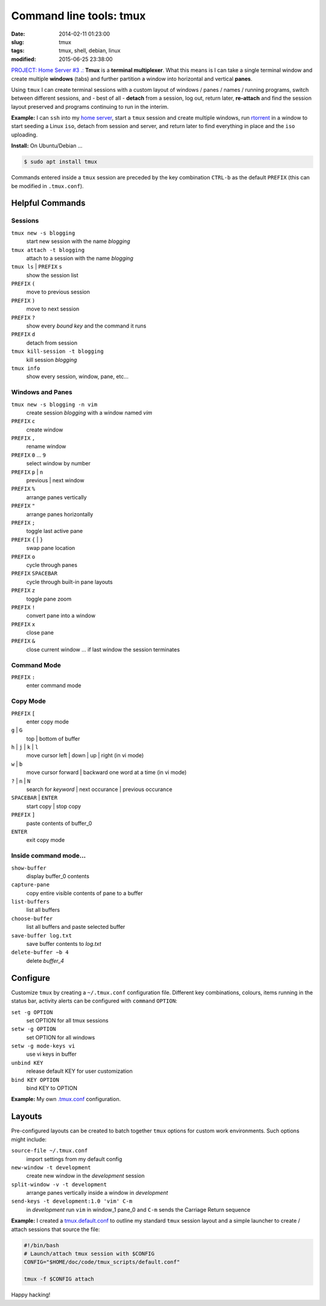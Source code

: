 ========================
Command line tools: tmux
========================

:date: 2014-02-11 01:23:00
:slug: tmux
:tags: tmux, shell, debian, linux
:modified: 2015-06-25 23:38:00

.. image:: /images/screenshot/tmux_window_pane.png
    :width: 940px
    :height: 529px
    :alt: tmux

`PROJECT: Home Server #3 .: <http://www.circuidipity.com/home-server.html>`_ **Tmux** is a **terminal multiplexer**. What this means is I can take a single terminal window and create multiple **windows** (tabs) and further partition a window into horizontal and vertical **panes**.

Using ``tmux`` I can create terminal sessions with a custom layout of windows / panes / names / running programs, switch between different sessions, and - best of all - **detach** from a session, log out, return later, **re-attach** and find the session layout preserved and programs continuing to run in the interim.

**Example:** I can ``ssh`` into my `home server <http://www.circuidipity.com/raspberry-pi-home-server.html>`_, start a ``tmux`` session and create multiple windows, run `rtorrent <http://libtorrent.rakshasa.no/>`_ in a window to start seeding a Linux ``iso``, detach from session and server, and return later to find everything in place and the ``iso`` uploading.

**Install:** On Ubuntu/Debian ...

.. code-block:: bash

    $ sudo apt install tmux

Commands entered inside a ``tmux`` session are preceded by the key combination ``CTRL-b`` as the default ``PREFIX`` (this can be modified in ``.tmux.conf``).

Helpful Commands
================

Sessions
++++++++

``tmux new -s blogging``
    start new session with the name *blogging*

``tmux attach -t blogging``
    attach to a session with the name *blogging*

``tmux ls`` | ``PREFIX`` ``s``
    show the session list

``PREFIX`` ``(``
    move to previous session

``PREFIX`` ``)``
    move to next session

``PREFIX`` ``?``
    show every *bound key* and the command it runs

``PREFIX`` ``d``
    detach from session

``tmux kill-session -t blogging``
    kill session *blogging*

``tmux info``
    show every session, window, pane, etc...

Windows and Panes
+++++++++++++++++

``tmux new -s blogging -n vim``
    create session *blogging* with a window named *vim*

``PREFIX`` ``c``
    create window

``PREFIX`` ``,``
    rename window

``PREFIX`` ``0`` ... ``9``
    select window by number

``PREFIX`` ``p`` | ``n``
    previous | next window

``PREFIX`` ``%``
    arrange panes vertically

``PREFIX`` ``"``
    arrange panes horizontally

``PREFIX`` ``;``
    toggle last active pane

``PREFIX`` ``{`` | ``}``
    swap pane location

``PREFIX`` ``o``
    cycle through panes

``PREFIX`` ``SPACEBAR``
    cycle through built-in pane layouts
    
``PREFIX`` ``z``
    toggle pane zoom
    
``PREFIX`` ``!``
    convert pane into a window

``PREFIX`` ``x``
    close pane

``PREFIX`` ``&``
    close current window ... if last window the session terminates

Command Mode
++++++++++++

``PREFIX`` ``:``
    enter command mode

Copy Mode
+++++++++

``PREFIX`` ``[``
    enter copy mode

``g`` | ``G``
    top | bottom of buffer

``h`` | ``j`` | ``k`` | ``l``
    move cursor left | down | up | right (in vi mode)

``w`` | ``b``
    move cursor forward | backward one word at a time (in vi mode)

``?`` | ``n`` | ``N``
    search for *keyword* | next occurance | previous occurance

``SPACEBAR`` | ``ENTER``
    start copy | stop copy

``PREFIX`` ``]``
    paste contents of buffer_0

``ENTER``
    exit copy mode

Inside command mode...
++++++++++++++++++++++

``show-buffer``
    display buffer_0 contents

``capture-pane``
    copy entire visible contents of pane to a buffer

``list-buffers``
    list all buffers

``choose-buffer``
    list all buffers and paste selected buffer

``save-buffer log.txt``
    save buffer contents to *log.txt*

``delete-buffer −b 4``
    delete *buffer_4*

Configure
=========

Customize ``tmux`` by creating a ``~/.tmux.conf`` configuration file. Different key combinations, colours, items running in the status bar, activity alerts can be configured with ``command`` ``OPTION``:

``set -g OPTION``
    set OPTION for all tmux sessions
``setw -g OPTION``
    set OPTION for all windows
``setw -g mode-keys vi``
    use vi keys in buffer
``unbind KEY``
    release default KEY for user customization
``bind KEY OPTION``
    bind KEY to OPTION

**Example:** My own `.tmux.conf <https://github.com/vonbrownie/dotfiles/blob/master/.tmux.conf>`_ configuration.

Layouts
=======

Pre-configured layouts can be created to batch together ``tmux`` options for custom work environments. Such options might include:

``source-file ~/.tmux.conf``
    import settings from my default config

``new-window -t development``
    create new window in the *development* session

``split-window -v -t development``
    arrange panes vertically inside a window in *development*

``send-keys -t development:1.0 'vim' C-m``
    in *development* run ``vim`` in window_1 pane_0 and ``C-m`` sends the Carriage Return sequence

**Example:** I created a `tmux.default.conf <https://github.com/vonbrownie/dotfiles/blob/master/.tmux.default.conf>`_ to outline my standard ``tmux`` session layout and a simple launcher to create / attach sessions that source the file:

.. code-block:: bash

    #!/bin/bash                                                                        
    # Launch/attach tmux session with $CONFIG                                          
    CONFIG="$HOME/doc/code/tmux_scripts/default.conf"                                  
                                                                                       
    tmux -f $CONFIG attach

Happy hacking!
